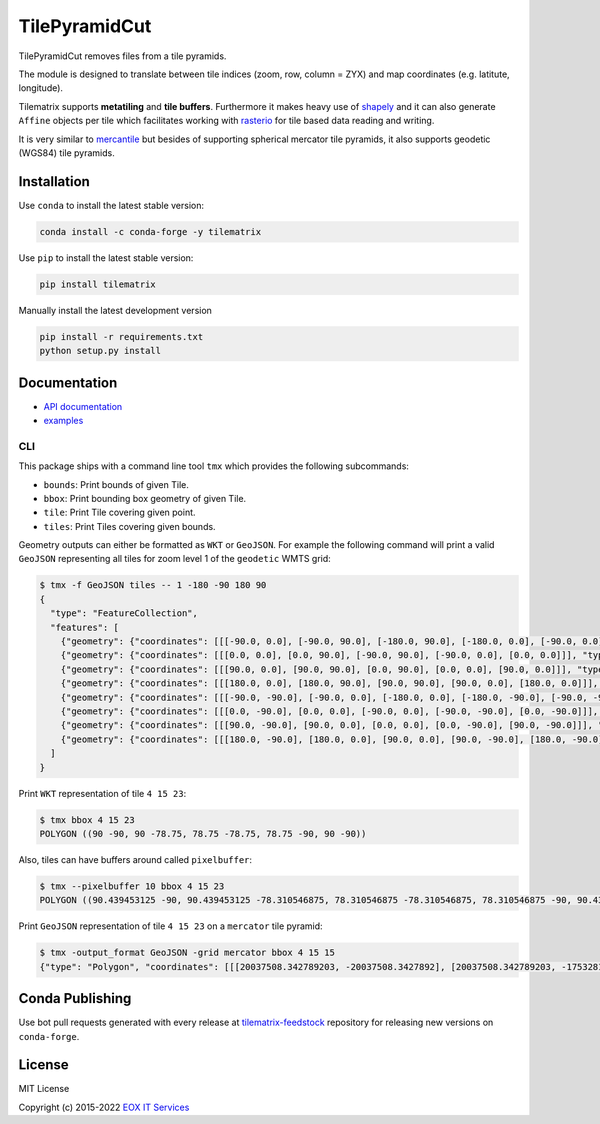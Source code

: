 ==========
TilePyramidCut
==========

TilePyramidCut removes files from a tile pyramids.

.. image:: https://badge.fury.io/py/tilematrix.svg
    :target: https://badge.fury.io/py/tilematrix

.. image:: https://travis-ci.org/ungarj/tilematrix.svg?branch=master
    :target: https://travis-ci.org/ungarj/tilematrix

.. image:: https://coveralls.io/repos/github/ungarj/tilematrix/badge.svg?branch=master
    :target: https://coveralls.io/github/ungarj/tilematrix?branch=master

.. image:: https://anaconda.org/conda-forge/tilematrix/badges/version.svg
    :target: https://anaconda.org/conda-forge/tilematrix    

.. image:: https://img.shields.io/pypi/pyversions/mapchete.svg


The module is designed to translate between tile indices (zoom, row, column = ZYX) and
map coordinates (e.g. latitute, longitude).

Tilematrix supports **metatiling** and **tile buffers**. Furthermore it makes
heavy use of shapely_ and it can also generate ``Affine`` objects per tile which
facilitates working with rasterio_ for tile based data reading and writing.

It is very similar to mercantile_ but besides of supporting spherical mercator
tile pyramids, it also supports geodetic (WGS84) tile pyramids.

.. _shapely: http://toblerity.org/shapely/
.. _rasterio: https://github.com/mapbox/rasterio
.. _mercantile: https://github.com/mapbox/mercantile

------------
Installation
------------

Use ``conda`` to install the latest stable version:

.. code-block:: shell

    conda install -c conda-forge -y tilematrix

Use ``pip`` to install the latest stable version:

.. code-block:: shell

    pip install tilematrix

Manually install the latest development version

.. code-block:: shell

    pip install -r requirements.txt
    python setup.py install


-------------
Documentation
-------------

* `API documentation <doc/tilematrix.md>`_
* `examples <doc/examples.md>`_

CLI
---

This package ships with a command line tool ``tmx`` which provides the following
subcommands:

* ``bounds``: Print bounds of given Tile.
* ``bbox``: Print bounding box geometry of given Tile.
* ``tile``: Print Tile covering given point.
* ``tiles``: Print Tiles covering given bounds.

Geometry outputs can either be formatted as ``WKT`` or ``GeoJSON``. For example
the following command will print a valid ``GeoJSON`` representing all tiles
for zoom level 1 of the ``geodetic`` WMTS grid:

.. code-block:: shell

    $ tmx -f GeoJSON tiles -- 1 -180 -90 180 90
    {
      "type": "FeatureCollection",
      "features": [
        {"geometry": {"coordinates": [[[-90.0, 0.0], [-90.0, 90.0], [-180.0, 90.0], [-180.0, 0.0], [-90.0, 0.0]]], "type": "Polygon"}, "properties": {"col": 0, "row": 0, "zoom": 1}, "type": "Feature"},
        {"geometry": {"coordinates": [[[0.0, 0.0], [0.0, 90.0], [-90.0, 90.0], [-90.0, 0.0], [0.0, 0.0]]], "type": "Polygon"}, "properties": {"col": 1, "row": 0, "zoom": 1}, "type": "Feature"},
        {"geometry": {"coordinates": [[[90.0, 0.0], [90.0, 90.0], [0.0, 90.0], [0.0, 0.0], [90.0, 0.0]]], "type": "Polygon"}, "properties": {"col": 2, "row": 0, "zoom": 1}, "type": "Feature"},
        {"geometry": {"coordinates": [[[180.0, 0.0], [180.0, 90.0], [90.0, 90.0], [90.0, 0.0], [180.0, 0.0]]], "type": "Polygon"}, "properties": {"col": 3, "row": 0, "zoom": 1}, "type": "Feature"},
        {"geometry": {"coordinates": [[[-90.0, -90.0], [-90.0, 0.0], [-180.0, 0.0], [-180.0, -90.0], [-90.0, -90.0]]], "type": "Polygon"}, "properties": {"col": 0, "row": 1, "zoom": 1}, "type": "Feature"},
        {"geometry": {"coordinates": [[[0.0, -90.0], [0.0, 0.0], [-90.0, 0.0], [-90.0, -90.0], [0.0, -90.0]]], "type": "Polygon"}, "properties": {"col": 1, "row": 1, "zoom": 1}, "type": "Feature"},
        {"geometry": {"coordinates": [[[90.0, -90.0], [90.0, 0.0], [0.0, 0.0], [0.0, -90.0], [90.0, -90.0]]], "type": "Polygon"}, "properties": {"col": 2, "row": 1, "zoom": 1}, "type": "Feature"},
        {"geometry": {"coordinates": [[[180.0, -90.0], [180.0, 0.0], [90.0, 0.0], [90.0, -90.0], [180.0, -90.0]]], "type": "Polygon"}, "properties": {"col": 3, "row": 1, "zoom": 1}, "type": "Feature"}
      ]
    }



Print ``WKT`` representation of tile ``4 15 23``:

.. code-block:: shell

    $ tmx bbox 4 15 23
    POLYGON ((90 -90, 90 -78.75, 78.75 -78.75, 78.75 -90, 90 -90))


Also, tiles can have buffers around called ``pixelbuffer``:

.. code-block:: shell

    $ tmx --pixelbuffer 10 bbox 4 15 23
    POLYGON ((90.439453125 -90, 90.439453125 -78.310546875, 78.310546875 -78.310546875, 78.310546875 -90, 90.439453125 -90))


Print ``GeoJSON`` representation of tile ``4 15 23`` on a ``mercator`` tile
pyramid:

.. code-block:: shell

    $ tmx -output_format GeoJSON -grid mercator bbox 4 15 15
    {"type": "Polygon", "coordinates": [[[20037508.342789203, -20037508.3427892], [20037508.342789203, -17532819.799940553], [17532819.799940553, -17532819.799940553], [17532819.799940553, -20037508.3427892], [20037508.342789203, -20037508.3427892]]]}

----------------
Conda Publishing
----------------

Use bot pull requests generated with every release at tilematrix-feedstock_  repository for releasing new versions on ``conda-forge``.


-------
License
-------

MIT License

Copyright (c) 2015-2022 `EOX IT Services`_

.. _`EOX IT Services`: https://eox.at/

.. _`tilematrix-feedstock`: https://github.com/conda-forge/tilematrix-feedstock
